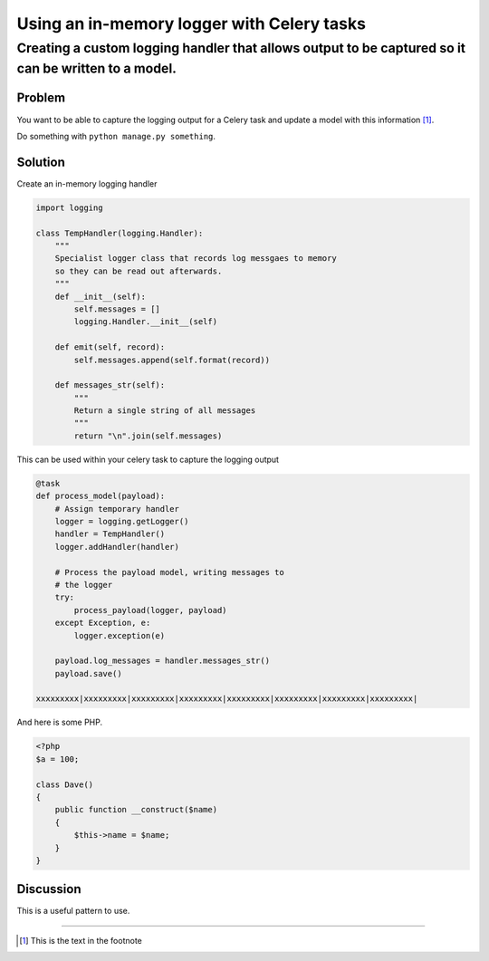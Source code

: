 ===========================================
Using an in-memory logger with Celery tasks
===========================================

----------------------------------------------------------------------------------------------------
Creating a custom logging handler that allows output to be captured so it can be written to a model.
----------------------------------------------------------------------------------------------------

Problem
=======
You want to be able to capture the logging output for a Celery task
and update a model with this information [1]_.

Do something with ``python manage.py something``.

Solution
========
Create an in-memory logging handler

.. sourcecode:: python

    import logging

    class TempHandler(logging.Handler):
        """
        Specialist logger class that records log messgaes to memory
        so they can be read out afterwards.
        """
        def __init__(self):
            self.messages = []
            logging.Handler.__init__(self)
        
        def emit(self, record):
            self.messages.append(self.format(record))
            
        def messages_str(self):
            """
            Return a single string of all messages
            """
            return "\n".join(self.messages)

This can be used within your celery task to capture the logging output

.. sourcecode:: python

    @task
    def process_model(payload):
        # Assign temporary handler
        logger = logging.getLogger()
        handler = TempHandler()
        logger.addHandler(handler)

        # Process the payload model, writing messages to 
        # the logger
        try:
            process_payload(logger, payload)
        except Exception, e:
            logger.exception(e)

        payload.log_messages = handler.messages_str()
        payload.save()

    xxxxxxxxx|xxxxxxxxx|xxxxxxxxx|xxxxxxxxx|xxxxxxxxx|xxxxxxxxx|xxxxxxxxx|xxxxxxxxx|

And here is some PHP.

.. sourcecode:: php

    <?php
    $a = 100;

    class Dave()
    {
        public function __construct($name)
        {
            $this->name = $name;
        }
    }


Discussion
==========
This is a useful pattern to use.

-----------------------

.. [1] This is the text in the footnote

